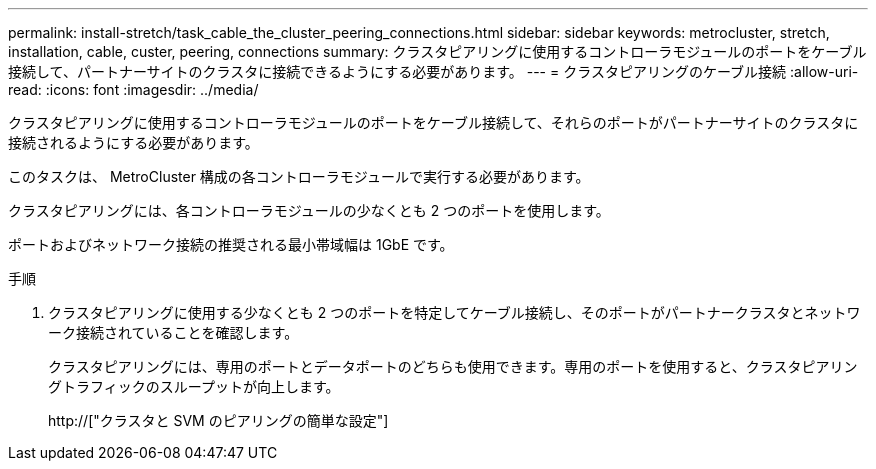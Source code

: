---
permalink: install-stretch/task_cable_the_cluster_peering_connections.html 
sidebar: sidebar 
keywords: metrocluster, stretch, installation, cable, custer, peering, connections 
summary: クラスタピアリングに使用するコントローラモジュールのポートをケーブル接続して、パートナーサイトのクラスタに接続できるようにする必要があります。 
---
= クラスタピアリングのケーブル接続
:allow-uri-read: 
:icons: font
:imagesdir: ../media/


[role="lead"]
クラスタピアリングに使用するコントローラモジュールのポートをケーブル接続して、それらのポートがパートナーサイトのクラスタに接続されるようにする必要があります。

このタスクは、 MetroCluster 構成の各コントローラモジュールで実行する必要があります。

クラスタピアリングには、各コントローラモジュールの少なくとも 2 つのポートを使用します。

ポートおよびネットワーク接続の推奨される最小帯域幅は 1GbE です。

.手順
. クラスタピアリングに使用する少なくとも 2 つのポートを特定してケーブル接続し、そのポートがパートナークラスタとネットワーク接続されていることを確認します。
+
クラスタピアリングには、専用のポートとデータポートのどちらも使用できます。専用のポートを使用すると、クラスタピアリングトラフィックのスループットが向上します。

+
http://["クラスタと SVM のピアリングの簡単な設定"]


